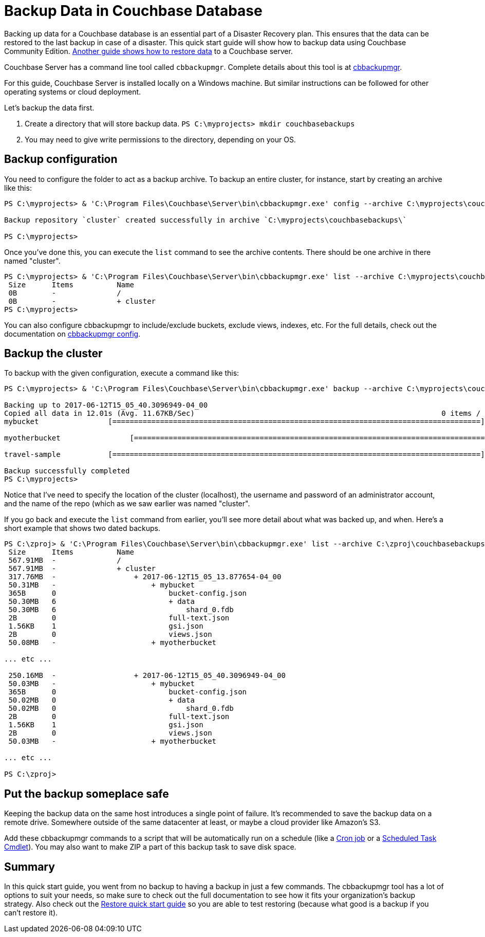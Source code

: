 = Backup Data in Couchbase Database

Backing up data for a Couchbase database is an essential part of a Disaster Recovery plan. This ensures that the data can be restored to the last backup in case of a disaster. This quick start guide will show how to backup data using Couchbase Community Edition. https://github.com/couchbase-guides/couchbase-restore[Another guide shows how to restore data] to a Couchbase server.

Couchbase Server has a command line tool called `cbbackupmgr`. Complete details about this tool is at https://developer.couchbase.com/documentation/server/current/backup-restore/enterprise-backup-restore.html[cbbackupmgr].

For this guide, Couchbase Server is installed locally on a Windows machine. But similar instructions can be followed for other operating systems or cloud deployment.

Let's backup the data first.

. Create a directory that will store backup data. `PS C:\myprojects> mkdir couchbasebackups`
. You may need to give write permissions to the directory, depending on your OS.

== Backup configuration

You need to configure the folder to act as a backup archive. To backup an entire cluster, for instance, start by creating an archive like this:

[source,PowerShell]
----
PS C:\myprojects> & 'C:\Program Files\Couchbase\Server\bin\cbbackupmgr.exe' config --archive C:\myprojects\couchbasebackups\ --repo cluster

Backup repository `cluster` created successfully in archive `C:\myprojects\couchbasebackups\`

PS C:\myprojects>
----

Once you've done this, you can execute the `list` command to see the archive contents. There should be one archive in there named "cluster".

[source,PowerShell]
----
PS C:\myprojects> & 'C:\Program Files\Couchbase\Server\bin\cbbackupmgr.exe' list --archive C:\myprojects\couchbasebackups\
 Size      Items          Name
 0B        -              /
 0B        -              + cluster
PS C:\myprojects>
----

You can also configure cbbackupmgr to include/exclude buckets, exclude views, indexes, etc. For the full details, check out the documentation on link:https://developer.couchbase.com/documentation/server/current/backup-restore/cbbackupmgr-config.html[cbbackupmgr config].

== Backup the cluster

To backup with the given configuration, execute a command like this:

[source,PowerShell]
----
PS C:\myprojects> & 'C:\Program Files\Couchbase\Server\bin\cbbackupmgr.exe' backup --archive C:\myprojects\couchbasebackups\ --repo cluster --c couchbase://localhost --username Administrator --password password

Backing up to 2017-06-12T15_05_40.3096949-04_00
Copied all data in 12.01s (Avg. 11.67KB/Sec)                                                         0 items / 140.00KB
mybucket                [=====================================================================================] 100.00%

myotherbucket                [=====================================================================================] 100.00%

travel-sample           [=====================================================================================] 100.00%

Backup successfully completed
PS C:\myprojects>
----

Notice that I've need to specify the location of the cluster (localhost), the username and password of an administrator account, and the name of the repo (which as we saw earlier was named "cluster".

If you go back and execute the `list` command from earlier, you'll see more detail about what was backed up, and when. Here's a short example that shows two dated backups.

[source,PowerShell]
----
PS C:\zproj> & 'C:\Program Files\Couchbase\Server\bin\cbbackupmgr.exe' list --archive C:\zproj\couchbasebackups\
 Size      Items          Name
 567.91MB  -              /
 567.91MB  -              + cluster
 317.76MB  -                  + 2017-06-12T15_05_13.877654-04_00
 50.31MB   -                      + mybucket
 365B      0                          bucket-config.json
 50.30MB   6                          + data
 50.30MB   6                              shard_0.fdb
 2B        0                          full-text.json
 1.56KB    1                          gsi.json
 2B        0                          views.json
 50.08MB   -                      + myotherbucket

... etc ...

 250.16MB  -                  + 2017-06-12T15_05_40.3096949-04_00
 50.03MB   -                      + mybucket
 365B      0                          bucket-config.json
 50.02MB   0                          + data
 50.02MB   0                              shard_0.fdb
 2B        0                          full-text.json
 1.56KB    1                          gsi.json
 2B        0                          views.json
 50.03MB   -                      + myotherbucket

... etc ...

PS C:\zproj>
----

== Put the backup someplace safe

Keeping the backup data on the same host introduces a single point of failure. It's recommended to save the backup data on a remote drive. Somewhere outside of the same datacenter at least, or maybe a cloud provider like Amazon's S3.

Add these cbbackupmgr commands to a script that will be automatically run on a schedule (like a https://help.ubuntu.com/community/CronHowto[Cron job] or a link:https://technet.microsoft.com/en-us/library/jj649816(v=wps.630).aspx[Scheduled Task Cmdlet]). You may also want to make ZIP a part of this backup task to save disk space.

== Summary

In this quick start guide, you went from no backup to having a backup in just a few commands. The cbbackupmgr tool has a lot of options to suit your needs, so make sure to check out the full documentation to see how it fits your organization's backup strategy. Also check out the link:https://github.com/couchbase-guides/couchbase-restore[Restore quick start guide] so you are able to test restoring (because what good is a backup if you can't restore it).
